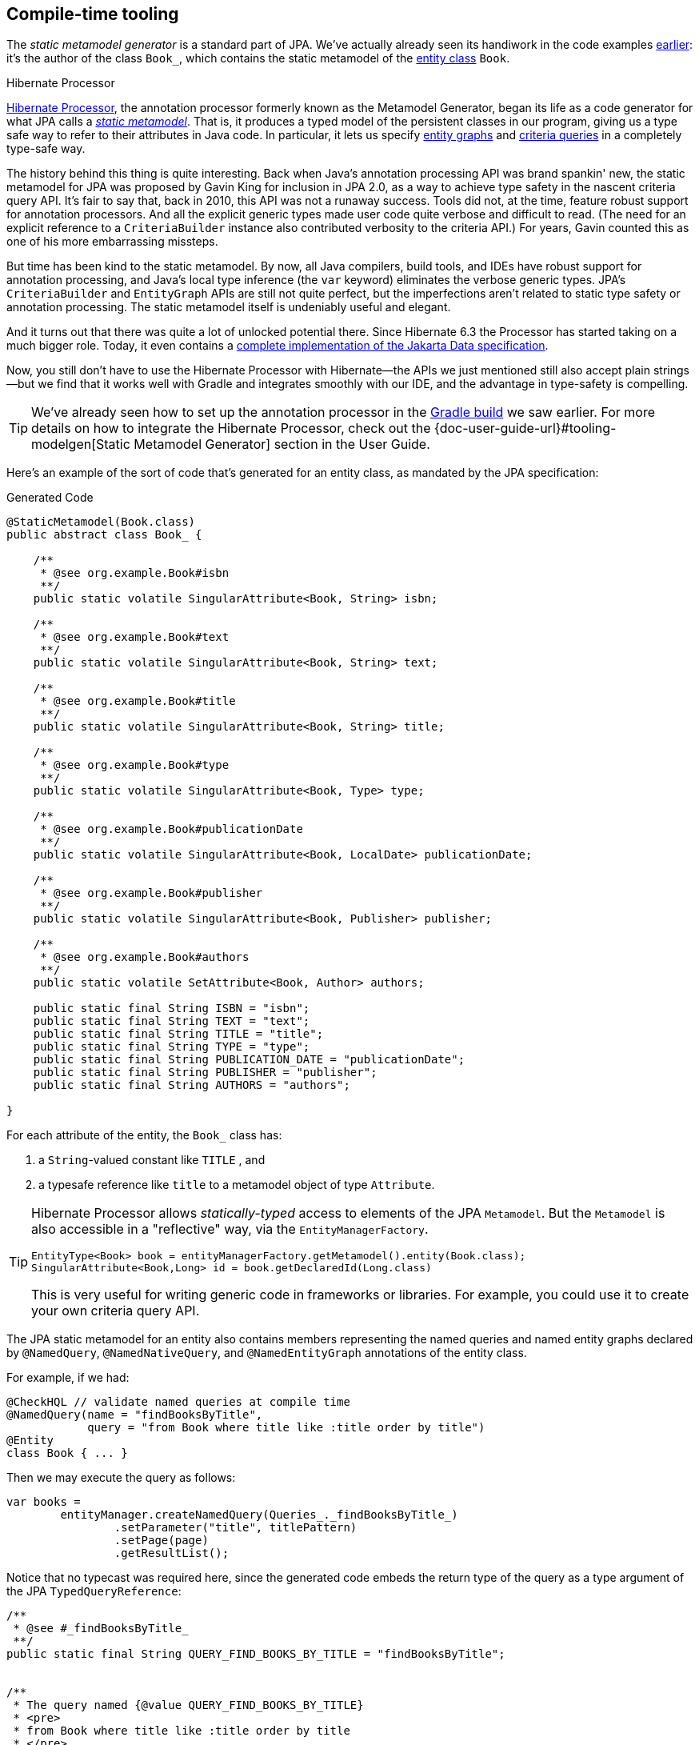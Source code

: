 [[generator]]
== Compile-time tooling

The _static metamodel generator_ is a standard part of JPA.
// It's an annotation processor that produces a statically-typed metamodel of the entity classes in a Java program.
We've actually already seen its handiwork in the code examples <<main-hibernate,earlier>>: it's the author of the class `Book_`, which contains the static metamodel of the <<book,entity class>> `Book`.

[[metamodel-generator]]
.Hibernate Processor
****

:generator: https://hibernate.org/orm/processor/
:generator-guide: {doc-user-guide-url}#tooling-modelgen

{generator}[Hibernate Processor], the annotation processor formerly known as the Metamodel Generator, began its life as a code generator for what JPA calls a https://jakarta.ee/specifications/persistence/3.2/jakarta-persistence-spec-3.2#a6072[_static metamodel_].
That is, it produces a typed model of the persistent classes in our program, giving us a type safe way to refer to their attributes in Java code.
In particular, it lets us specify <<entity-graph,entity graphs>> and <<criteria-queries,criteria queries>> in a completely type-safe way.

The history behind this thing is quite interesting.
Back when Java's annotation processing API was brand spankin' new, the static metamodel for JPA was proposed by Gavin King for inclusion in JPA 2.0, as a way to achieve type safety in the nascent criteria query API.
It's fair to say that, back in 2010, this API was not a runaway success.
Tools did not, at the time, feature robust support for annotation processors.
And all the explicit generic types made user code quite verbose and difficult to read.
(The need for an explicit reference to a `CriteriaBuilder` instance also contributed verbosity to the criteria API.)
For years, Gavin counted this as one of his more embarrassing missteps.

But time has been kind to the static metamodel.
By now, all Java compilers, build tools, and IDEs have robust support for annotation processing, and Java's local type inference (the `var` keyword) eliminates the verbose generic types.
JPA's `CriteriaBuilder` and `EntityGraph` APIs are still not quite perfect, but the imperfections aren't related to static type safety or annotation processing.
The static metamodel itself is undeniably useful and elegant.

And it turns out that there was quite a lot of unlocked potential there.
Since Hibernate 6.3 the Processor has started taking on a much bigger role.
Today, it even contains a link:{doc-data-repositories-url}[complete implementation of the Jakarta Data specification].

Now, you still don't have to use the Hibernate Processor with Hibernate—the APIs we just mentioned still also accept plain strings—but we find that it works well with Gradle and integrates smoothly with our IDE, and the advantage in type-safety is compelling.
****

[TIP]
====
We've already seen how to set up the annotation processor in the <<hello-hibernate,Gradle build>> we saw earlier.
For more details on how to integrate the Hibernate Processor, check out the {generator-guide}[Static Metamodel Generator] section in the User Guide.
====

Here's an example of the sort of code that's generated for an entity class, as mandated by the JPA specification:

[source,java]
.Generated Code
----
@StaticMetamodel(Book.class)
public abstract class Book_ {

    /**
     * @see org.example.Book#isbn
     **/
    public static volatile SingularAttribute<Book, String> isbn;

    /**
     * @see org.example.Book#text
     **/
    public static volatile SingularAttribute<Book, String> text;

    /**
     * @see org.example.Book#title
     **/
    public static volatile SingularAttribute<Book, String> title;

    /**
     * @see org.example.Book#type
     **/
    public static volatile SingularAttribute<Book, Type> type;

    /**
     * @see org.example.Book#publicationDate
     **/
    public static volatile SingularAttribute<Book, LocalDate> publicationDate;

    /**
     * @see org.example.Book#publisher
     **/
    public static volatile SingularAttribute<Book, Publisher> publisher;

    /**
     * @see org.example.Book#authors
     **/
    public static volatile SetAttribute<Book, Author> authors;

    public static final String ISBN = "isbn";
    public static final String TEXT = "text";
    public static final String TITLE = "title";
    public static final String TYPE = "type";
    public static final String PUBLICATION_DATE = "publicationDate";
    public static final String PUBLISHER = "publisher";
    public static final String AUTHORS = "authors";

}
----

For each attribute of the entity, the `Book_` class has:

1. a `String`-valued constant like `TITLE` , and
2. a typesafe reference like `title` to a metamodel object of type `Attribute`.

[TIP]
====
Hibernate Processor allows _statically-typed_ access to elements of the JPA `Metamodel`. But the `Metamodel` is also accessible in a "reflective" way, via the `EntityManagerFactory`.

[source,java]
----
EntityType<Book> book = entityManagerFactory.getMetamodel().entity(Book.class);
SingularAttribute<Book,Long> id = book.getDeclaredId(Long.class)
----
// SingularAttribute<Book,String> title = book.getDeclaredSingularAttribute("title", String.class)

This is very useful for writing generic code in frameworks or libraries.
For example, you could use it to create your own criteria query API.
====

The JPA static metamodel for an entity also contains members representing the named queries and named entity graphs declared by `@NamedQuery`, `@NamedNativeQuery`, and `@NamedEntityGraph` annotations of the entity class.

For example, if we had:

[source,java]
----
@CheckHQL // validate named queries at compile time
@NamedQuery(name = "findBooksByTitle",
            query = "from Book where title like :title order by title")
@Entity
class Book { ... }
----

Then we may execute the query as follows:

[source,java]
----
var books =
        entityManager.createNamedQuery(Queries_._findBooksByTitle_)
                .setParameter("title", titlePattern)
                .setPage(page)
                .getResultList();
----

Notice that no typecast was required here, since the generated code embeds the return type of the query as a type argument of the JPA `TypedQueryReference`:

[source,java]
----
/**
 * @see #_findBooksByTitle_
 **/
public static final String QUERY_FIND_BOOKS_BY_TITLE = "findBooksByTitle";


/**
 * The query named {@value QUERY_FIND_BOOKS_BY_TITLE}
 * <pre>
 * from Book where title like :title order by title
 * </pre>
 *
 * @see org.example.Book
 **/
public static volatile TypedQueryReference<Book> _findBooksByTitle_;
----

[TIP]
====
Actually, Hibernate Processor doesn't require that such annotations be applied to the entity class itself, as we <<organizing-persistence,already saw earlier>>.
====

We've already been using metamodel references like `Book_.authors` and `Book.AUTHORS` in the previous chapters.
So now let's see what else Hibernate Processor can do for us.

[NOTE]
====
The functionality we're about to describe was developed before Jakarta Data took on its current shape, and directly triggered the apocalypse which lead to the final form of the specification.
Therefore, there's massive overlap between the functionality described in this chapter, and the functionality available via the Jakarta Data annotations.
On the other hand, Jakarta Data can't do _everything_ described below, and in particular it doesn't yet come with built-in support for stateful persistence contexts or reactive sessions.

We've therefore opted _not_ to rewrite this chapter in a Jakarta Data-centric way, and instead refer you to link:{doc-data-repositories-url}[Introducing Hibernate Data Repositories].
====

Automatic generation of _finder methods_ and _query methods_ is a relatively new feature of Hibernate Processor, and an extension to the functionality defined by the JPA specification.
In this chapter, we're going to explore these features.

We're going to meet three different kinds of generated method:

- a _<<generated-named-queries,named query method>>_ has its signature and implementation generated directly from a `@NamedQuery` annotation,
- a _<<generated-query-methods,query method>>_ has a signature that's explicitly declared, and a generated implementation which executes a HQL or SQL query specified via a `@HQL` or `@SQL` annotation, and
- a _<<generated-finder-methods,finder method>>_ annotated `@Find` has a signature that's explicitly declared, and a generated implementation inferred from the parameter list.

We're also going to see two ways that these methods can be called:

- as static methods of a generated abstract class, or
- as <<static-or-instance,instance methods of an interface>> with a generated implementation which may even be <<cdi-bean-injection,injected>>.

To whet our appetites, let's see how this works for a `@NamedQuery`.

[CAUTION]
====
The functionality described in the rest of this chapter depends on the use of the annotations described in <<entities>>.
Hibernate Processor is not currently able to generate finder methods and query methods for entities declared completely in XML, and it's not able to validate HQL which queries such entities.
(On the other hand, the <<object-relational-mapping,O/R mappings>> may be specified in XML, since they're not needed by the Processor.)
====

[[generated-named-queries]]
=== Named queries and Hibernate Processor

The very simplest way to generate a query method is to put a `@NamedQuery` annotation anywhere we like, with a `name` beginning with the magical character `#`.

Let's just stick it on the `Book` class:

[source,java]
----
@CheckHQL // validate the query at compile time
@NamedQuery(name = "#findByTitleAndType",
            query = "select book from Book book where book.title like :title and book.type = :type")
@Entity
public class Book { ... }
----

Now the Processor adds the following method declaration to the metamodel class `Book_`.

[source,java]
.Generated Code
----
/**
 * Execute named query {@value #QUERY_FIND_BY_TITLE_AND_TYPE} defined by annotation of {@link Book}.
 **/
public static List<Book> findByTitleAndType(@Nonnull EntityManager entityManager, String title, Type type) {
    return entityManager.createNamedQuery(QUERY_FIND_BY_TITLE_AND_TYPE)
            .setParameter("title", title)
            .setParameter("type", type)
            .getResultList();
}
----

We can easily call this method from wherever we like, as long as we have access to an `EntityManager`:

[source,java]
----
List<Book> books =
        Book_.findByTitleAndType(entityManager, titlePattern, Type.BOOK);
----

Now, this is quite nice, but it's a bit inflexible in various ways, and so this probably _isn't_ the best way to generate a query method.

[[generated-query-methods]]
=== Generated query methods

The principal problem with generating the query method straight from the `@NamedQuery` annotation is that it doesn't let us explicitly specify the return type or parameter list.
In the case we just saw, Hibernate Processor does a reasonable job of inferring the query return type and parameter types, but we're often going to need a bit more control.

The solution is to write down the signature of the query method _explicitly_, as an abstract method in Java.
We'll need a place to put this method, and since our `Book` entity isn't an abstract class, we'll just introduce a new interface for this purpose:

[source,java]
----
interface Queries {
    @HQL("where title like :title and type = :type")
    List<Book> findBooksByTitleAndType(String title, String type);
}
----

Instead of `@NamedQuery`, which is a type-level annotation, we specify the HQL query using the new `@HQL` annotation, which we place directly on the query method.
This results in the following generated code in the `Queries_` class:

[source,java]
.Generated Code
----
@StaticMetamodel(Queries.class)
public abstract class Queries_ {

    /**
     * Execute the query {@value #FIND_BOOKS_BY_TITLE_AND_TYPE_String_Type}.
     *  
     * @see org.example.Queries#findBooksByTitleAndType(String,Type)
     **/
    public static List<Book> findBooksByTitleAndType(@Nonnull EntityManager entityManager, String title, Type type) {
        return entityManager.createQuery(FIND_BOOKS_BY_TITLE_AND_TYPE_String_Type, Book.class)
                .setParameter("title", title)
                .setParameter("type", type)
                .getResultList();
    }

    static final String FIND_BOOKS_BY_TITLE_AND_TYPE_String_Type =
            "where title like :title and type = :type";

}

----

Notice that the signature differs just slightly from the one we wrote down in the `Queries` interface: the Processor has prepended a parameter accepting `EntityManager` to the parameter list.

If we want to explicitly specify the name and type of this parameter, we may declare it explicitly:

[source,java]
----
interface Queries {
    @HQL("where title like :title and type = :type")
    List<Book> findBooksByTitleAndType(StatelessSession session, String title, String type);
}
----

Hibernate Processor defaults to using `EntityManager` as the session type, but other types are allowed:

- `Session`,
- `StatelessSession`, or
- `Mutiny.Session` or `Mutiny.StatelessSession` from Hibernate Reactive.

The real value of all this is in the checks which can now be done at compile time.
Hibernate Processor verifies that the parameters of our abstract method declaration match the parameters of the HQL query, for example:

- for a named parameter `:alice`, there must be a method parameter named `alice` with exactly the same type, or
- for an ordinal parameter `?2`, the second method parameter must have exactly the same type.

The query must also be syntactically legal and semantically well-typed, that is, the entities, attributes, and functions referenced in the query must actually exist and have compatible types.
Hibernate Processor determines this by inspecting the annotations of the entity classes at compile time.

[NOTE]
====
The `@CheckHQL` annotation which instructs Hibernate to validate named queries is _not_ necessary for query methods annotated `@HQL`.
====

The `@HQL` annotation has a friend named `@SQL` which lets us specify a query written in native SQL instead of in HQL.
In this case there's a lot less the Processor can do to check that the query is legal and well-typed.

We imagine you're wondering whether a `static` method is really the right thing to use here.

[[static-or-instance]]
=== Generating query methods as instance methods

One thing not to like about what we've just seen is that we can't transparently replace a generated `static` function of the `Queries_` class with an improved handwritten implementation without impacting clients.
Now, if our query is only called in one place, which is quite common, this isn't going to be a big issue, and so we're inclined to think the `static` function is fine.

But if this function is called from many places, it's probably better to promote it to an instance method of some class or interface.
Fortunately, this is straightforward.

All we need to do is add an abstract getter method for the session object to our `Queries` interface.
(And remove the session from the method parameter list.)
We may call this method anything we like:

[source,java]
----
interface Queries {
    EntityManager entityManager();

    @HQL("where title like :title and type = :type")
    List<Book> findBooksByTitleAndType(String title, String type);
}
----

Here we've used `EntityManager` as the session type, but other types are allowed, as we saw above.

Now Hibernate Processor does something a bit different:

[source,java]
.Generated Code
----
@StaticMetamodel(Queries.class)
public class Queries_ implements Queries {

    private final @Nonnull EntityManager entityManager;

    public Queries_(@Nonnull EntityManager entityManager) {
        this.entityManager = entityManager;
    }

    public @Nonnull EntityManager entityManager() {
        return entityManager;
    }

    /**
     * Execute the query {@value #FIND_BOOKS_BY_TITLE_AND_TYPE_String_Type}.
     * 
     * @see org.example.Queries#findBooksByTitleAndType(String,Type)
     **/
    @Override
    public List<Book> findBooksByTitleAndType(String title, Type type) {
        return entityManager.createQuery(FIND_BOOKS_BY_TITLE_AND_TYPE_String_Type, Book.class)
                .setParameter("title", title)
                .setParameter("type", type)
                .getResultList();
    }

    static final String FIND_BOOKS_BY_TITLE_AND_TYPE_String_Type =
            "where title like :title and type = :type";

}
----

The generated class `Queries_` now implements the `Queries` interface, and the generated query method implements our abstract method directly.

Of course, the protocol for calling the query method has to change:

[source,java]
----
Queries queries = new Queries_(entityManager);
List<Book> books = queries.findByTitleAndType(titlePattern, Type.BOOK);
----

If we ever need to swap out the generated query method with one we write by hand, without impacting clients, all we need to do is replace the abstract method with a `default` method of the `Queries` interface.
For example:

[source,java]
----
interface Queries {
    EntityManager entityManager();

    // handwritten method replacing previous generated implementation
    default List<Book> findBooksByTitleAndType(String title, String type) {
        entityManager()
                .createQuery("where title like :title and type = :type", Book.class)
                        .setParameter("title", title)
                        .setParameter("type", type)
                        .setFlushMode(COMMIT)
                        .setMaxResults(100)
                        .getResultList();
    }
}
----

What if we would like to inject a `Queries` object instead of calling its constructor directly?

[[cdi-bean-injection]]
[%unbreakable]
[TIP]
====
As you <<organizing-persistence,recall>>, we don't think these things really need to be container-managed objects.
But if you _want_ them to be--if you're allergic to calling constructors, for some reason--then:

- placing `jakarta.inject` on the build path will cause an `@Inject` annotation to be added to the constructor of `Queries_`, and
- placing `jakarta.enterprise.context` on the build path will cause a `@Dependent` annotation to be added to the `Queries_` class.

Thus, the generated implementation of `Queries` will be a perfectly functional CDI bean with no extra work to be done.
====

Is the `Queries` interface starting to look a lot like a DAO-style repository object?
Well, perhaps.
You can certainly _decide to use_ this facility to create a `BookRepository` if that's what you prefer.
But unlike a repository, our `Queries` interface:

- doesn't attempt to hide the `EntityManager` from its clients,
- doesn't implement or extend any framework-provided interface or abstract class, at least not unless you want to create such a framework yourself, and
- isn't restricted to service a particular entity class.

We can have as many or as few interfaces with query methods as we like.
There's no one-one-correspondence between these interfaces and entity types.
This approach is so flexible that we don't even really know what to call these "interfaces with query methods".

[[generated-finder-methods]]
=== Generated finder methods

At this point, one usually begins to question whether it's even necessary to write a query at all.
Would it be possible to just infer the query from the method signature?

In some simple cases it's indeed possible, and this is the purpose of _finder methods_.
A finder method is a method annotated `@Find`.
For example:

[source,java]
----
@Find
Book getBook(String isbn);
----

A finder method may have multiple parameters:

[source,java]
----
@Find
List<Book> getBooksByTitle(String title, Type type);
----

The name of the finder method is arbitrary and carries no semantics.
But:

- the return type determines the entity class to be queried, and
- the parameters of the method must match the fields of the entity class _exactly_, by both name and type.

Considering our first example, `Book` has a persistent field `String isbn`, so this finder method is legal.
If there were no field named `isbn` in `Book`, or if it had a different type, this method declaration would be rejected with a meaningful error at compile time.
Similarly, the second example is legal, since `Book` has fields `String title` and `Type type`.

[%unbreakable]
[IMPORTANT]
====
You might notice that our solution to this problem is very different from the approach taken by others.
In DAO-style repository frameworks, you're asked to encode the semantics of the finder method into the _name of the method_.
This idea came to Java from Ruby, and we think it doesn't belong here.
It's completely unnatural in Java, and by almost any measure other than _counting characters_ it's objectively worse than just writing the query in a string literal.
At least string literals accommodate whitespace and punctuation characters.
Oh and, you know, it's pretty useful to be able to rename a finder method _without changing its semantics_. 🙄
====

The code generated for this finder method depends on what kind of fields match the method parameters:

[cols="45,~"]
|===
|`@Id` field | Uses `EntityManager.find()`
|All `@NaturalId` fields | Uses `Session.byNaturalId()`
|Other persistent fields, or a mix of field types | Uses a criteria query
|===

The generated code also depends on what kind of session we have, since the capabilities of stateless sessions, and of reactive sessions, differ slightly from the capabilities of regular stateful sessions.

With `EntityManager` as the session type, we obtain:

[source,java]
----
/**
 * Find {@link Book} by {@link Book#isbn isbn}.
 *
 * @see org.example.Dao#getBook(String)
 **/
@Override
public Book getBook(@Nonnull String isbn) {
	return entityManager.find(Book.class, isbn);
}

/**
 * Find {@link Book} by {@link Book#title title} and {@link Book#type type}.
 *
 * @see org.example.Dao#getBooksByTitle(String,Type)
 **/
@Override
public List<Book> getBooksByTitle(String title, Type type) {
	var builder = entityManager.getEntityManagerFactory().getCriteriaBuilder();
	var query = builder.createQuery(Book.class);
	var entity = query.from(Book.class);
	query.where(
			title==null
				? entity.get(Book_.title).isNull()
				: builder.equal(entity.get(Book_.title), title),
			type==null
				? entity.get(Book_.type).isNull()
				: builder.equal(entity.get(Book_.type), type)
	);
	return entityManager.createQuery(query).getResultList();
}
----

It's even possible to match a parameter of a finder method against a property of an associated entity or embeddable.
The natural syntax would be a parameter declaration like `String publisher.name`, but because that's not legal Java, we can write it as `String publisher$name`, taking advantage of a legal Java identifier character that nobody ever uses for anything else:

[source,java]
----
@Find
List<Book> getBooksByPublisherName(String publisher$name);
----

The `@Pattern` annotation may be applied to a parameter of type `String`, indicating that the argument is a wildcarded pattern which will be compared using `like`.

[source,java]
----
@Find
List<Book> getBooksByTitle(@Pattern String title, Type type);
----

Even better, a parameter may be of type `Range<T>`, where `T` is the type of the matching field.

[source,java]
----
@Find
List<Book> getBooksByTitle(Range<String> title, Type type);
----

The link:{doc-javadoc-url}org/hibernate/query/range/Range.html[`Range`] interface has a variety of `static` methods the caller may use to construct different kinds of ranges.
For example, `Range.pattern()` constructs a `Range` representing a pattern.

[source,java]
----
List<Book> books =
        // returns books with titles beginning with "hibernate"
        queries.getBooksByTitle(Range.prefix("hibernate", false), type);
----

A finder method may specify <<fetch-profiles,fetch profiles>>, for example:

[source,java]
----
@Find(namedFetchProfiles=Book_.FETCH_WITH_AUTHORS)
Book getBookWithAuthors(String isbn);
----

This lets us declare which associations of `Book` should be pre-fetched by annotating the `Book` class.


// In an interface or abstract class, write down the "signature" of the query as a function, and specify the HQL or SQL query string itself using a `@HQL` or `@SQL` annotation:
//
// [source,java]
// ----
// interface Queries {
//     @HQL("from Book where title like :title order by title offset :start fetch first :max rows only")
//     List<Book> findBooksTitled(String title, int max, int start);
// }
// ----
//
//
// A query method with a similar signature and return type is generated in the corresponding static metamodel class `Queries_`.
// We can call the generated query method like this:
//
// [source,java]
// ----
// List<Book> books =
//         Queries_.findBooksTitled(entityManager, titlePattern,
//                         RESULTS_PER_PAGE, page*RESULTS_PER_PAGE);
// ----

[[paging-and-ordering]]
=== Paging, ordering, and restrictions

Optionally, a query method--or a finder method which returns multiple results--may have additional "magic" parameters which do not map to query parameters:

[cols="19,~,32m"]
|===
| Parameter type | Purpose | Example argument

| `Page` | Specifies a page of query results | Page.first(20)
| `Order<? super E>` | Specifies an entity attribute to order by, if `E` is the entity type returned by the query | Order.asc(Book_.title)
| `List<Order? super E>` +
(or varargs) | Specifies entity attributes to order by, if `E` is the entity type returned by the query | List.of(Order.asc(Book_.title), Order.asc(Book_.isbn))
| `Order<Object[]>` | Specifies a column to order by, if the query returns a projection list | Order.asc(1)
| `List<Object[]>` +
(or varargs) | Specifies columns to order by, if the query returns a projection list | List.of(Order.asc(1), Order.desc(2))
| `Restriction<? super E>` | Specifies a restriction used to filter query results | Restriction.startsWith("Hibernate")
|===

Thus, if we redefine our earlier query method as follows:

[source,java]
----
interface Queries {
    @HQL("from Book where title like :title and type = :type")
    List<Book> findBooksByTitleAndType(String title, Type type,
                                       Page page, Order<? super Book>... order);
}
----

Then we can call it like this:

[source,java]
----
List<Book> books =
        Queries_.findBooksByTitleAndType(entityManager, titlePattern, Type.BOOK,
                Page.page(RESULTS_PER_PAGE, page), Order.asc(Book_.isbn));
----

Alternatively, we could have written this query method as a finder method:

[source,java]
----
interface Queries {
    @Find
    List<Book> getBooksByTitle(String title, Type type,
                               Page page, Order<? super Book>... order);
}
----

Similarly, we may define a query method which accepts an arbitrary ``Restriction``:

[source,java]
----
interface Queries {
    @Find
    List<Book> findBooks(Restriction<? super Book> restriction, Order<? super Book>... order);
}
----

As we <<restrictions-and-ordering,saw earlier>>, the `Restriction` interface has a variety of `static` methods for constructing restrictions.

[source,java]
----
List<Book> books =
        // returns books with titles beginning with "hibernate", sorted by title
        queries.findBooks(Restriction.startsWith(Book_.title, "hibernate", false),
                          Order.asc(Book_.title));
----

This gives some dynamic control over query execution.
We'll see <<return-query-from-method-example,below>> that it's even possible for the caller to gain direct control over the `Query` object.

[[key-based-paging]]
=== Key-based pagination

A generated query or finder method can make use of <<key-based-pagination,key-based pagination>>.

[source,java]
----
@Query("where publicationDate > :minDate")
KeyedResultList<Book> booksFromDate(Session session, LocalDate minDate, KeyedPage<Book> page);
----

Note that this method:

- accepts a `KeyedPage`, and
- returns `KeyedResultList`.

Such a method may be used like this:

[source,java]
----
// obtain the first page of results
KeyedResultList<Book> first =
        Queries_.booksFromDate(session, minDate,
                Page.first(25).keyedBy(Order.asc(Book_.isbn)));
List<Book> firstPage = first.getResultList();
...

if (!firstPage.isLastPage()) {
    // obtain the second page of results
    KeyedResultList<Book> second =
            Queries_.booksFromDate(session, minDate,
                    firstPage.getNextPage());
    List<Book> secondPage = second.getResultList();
    ...
}
----

[[return-types]]
=== Query and finder method return types

A query method doesn't need to return `List`.
It might return a single `Book`.

[source,java]
----
@HQL("where isbn = :isbn")
Book findBookByIsbn(String isbn);
----

For a query with a projection list, `Object[]` or `List<Object[]>` is permitted:

[source,java]
----
@HQL("select isbn, title from Book where isbn = :isbn")
Object[] findBookAttributesByIsbn(String isbn);
----

But when there's just one item in the `select` list, the type of that item should be used:

[source,java]
----
@HQL("select title from Book where isbn = :isbn")
String getBookTitleByIsbn(String isbn);
----

[source,java]
----
@HQL("select local datetime")
LocalDateTime getServerDateTime();
----

A query which returns a selection list may have a query method which repackages the result as a record, as we saw in <<projection-lists>>.

[source,java]
----
record IsbnTitle(String isbn, String title) {}

@HQL("select isbn, title from Book")
List<IsbnTitle> listIsbnAndTitleForEachBook(Page page);
----

A query method might even return `TypedQuery` or `SelectionQuery`:

[[return-query-from-method-example]]
[source,java]
----
@HQL("where title like :title")
SelectionQuery<Book> findBooksByTitle(String title);
----

This is extremely useful at times, since it allows the client to further manipulate the query:

[source,java]
----
List<Book> books =
        Queries_.findBooksByTitle(entityManager, titlePattern)
            .setOrder(Order.asc(Book_.title))                   // order the results
            .setPage(Page.page(RESULTS_PER_PAGE, page))         // return the given page of results
            .setFlushMode(FlushModeType.COMMIT)                 // don't flush session before query execution
            .setReadOnly(true)                                  // load the entities in read-only mode
            .setCacheStoreMode(CacheStoreMode.BYPASS)           // don't cache the results
            .setComment("Hello world!")                         // add a comment to the generated SQL
            .getResultList();
----

// Finally, a query method might return a `Pager`.
// This is an incubating API in Hibernate 6.3 that makes it easy to paginate query result sets.
// A query method returning type `Pager` must accept a `Page` object specifying the initial page.
//
// [source,java]
// ----
// @HQL("from Book where title like :title")
// Pager<Book> findBooksByTitle(String title, Page initialPage);
// ----
//
// There are several idioms for the use of `Pager`, here's one:
//
// [source,java]
// ----
// new Queries_(session)
//         .findBooksByTitle(title, Page.first(pageSize))
//                 .forEachRemainingPage(books -> {
//                     for (Book book : books) {
//                         ...
//                     }
//                     session.clear();
//                 })
// ----

An `insert`, `update`, or `delete` query must return `int`, `boolean`, or `void`.

[source,java]
----
@HQL("delete from Book")
int deleteAllBooks();
----

[source,java]
----
@HQL("update Book set discontinued = true where discontinued = false and isbn = :isbn")
boolean discontinueBook(String isbn);
----

[source,java]
----
@HQL("update Book set discontinued = true where isbn = :isbn")
void discontinueBook(String isbn);
----

On the other hand, finder methods are currently much more limited.
A finder method must return an entity type like `Book`, or a list of the entity type, `List<Book>`, for example.

[NOTE]
====
As you might expect, for a reactive session, all query methods and finder methods must return `Uni`.
====

[[query-validator]]
=== An alternative approach

:query-validator: https://github.com/hibernate/query-validator/

What if you just don't like the ideas we've presented in this chapter, preferring to call the `Session` or `EntityManager` directly, but you still want compile-time validation for HQL?
Or what if you _do_ like the ideas, but you're working on a huge existing codebase full of code you don't want to change?

Well, there's a solution for you, too.
The {query-validator}[Query Validator] is a separate annotation processor that's capable of type-checking HQL strings, not only in annotations, but even when they occur as arguments to `createQuery()`, `createSelectionQuery()`, or `createMutationQuery()`. It's even able to check calls to `setParameter()`, with some restrictions.

The Query Validator works in `javac`, Gradle, Maven, and the Eclipse Java Compiler.

[CAUTION]
====
Unlike Hibernate Processor, which is a completely bog-standard Java annotation processor based on only standard Java APIs, the Query Validator makes use of internal compiler APIs in `javac` and `ecj`. This means it can't be guaranteed to work in every Java compiler. The current release is known to work in JDK 11 and above, though JDK 15 or above is preferred.
====
